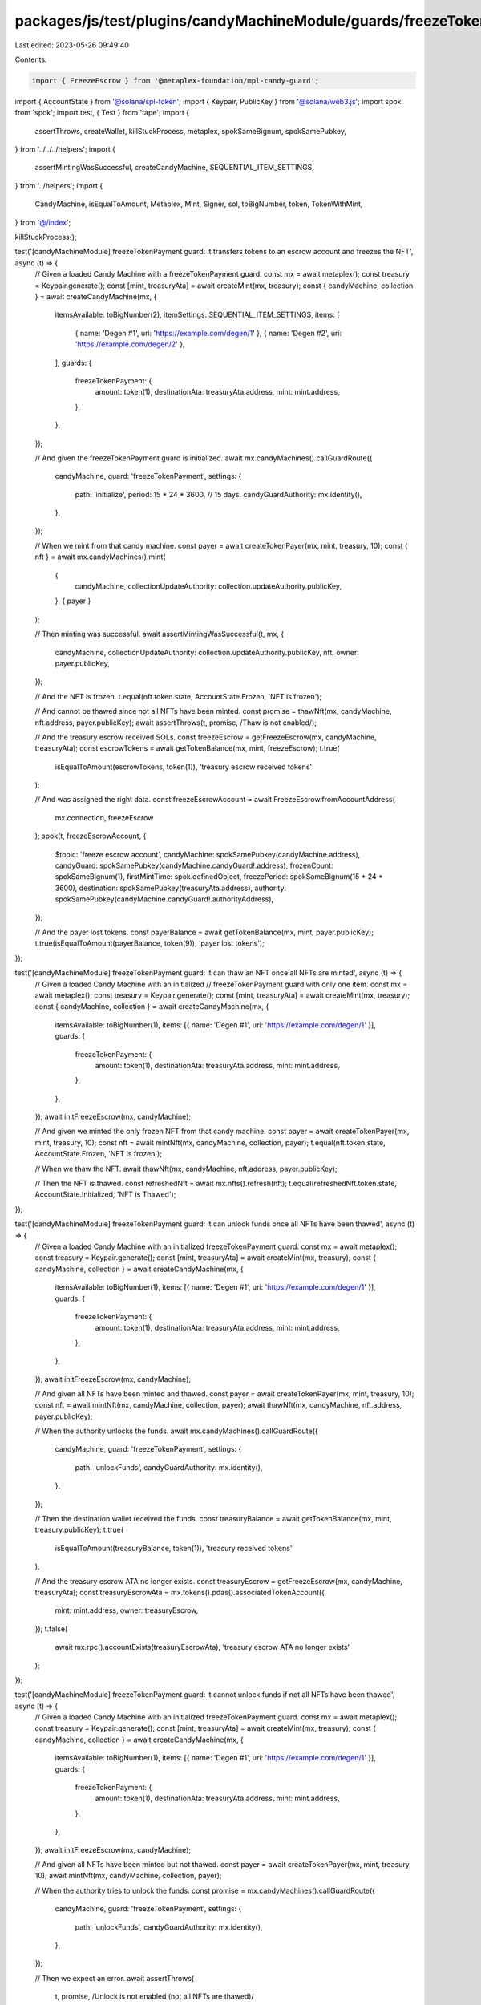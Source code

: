 packages/js/test/plugins/candyMachineModule/guards/freezeTokenPayment.test.ts
=============================================================================

Last edited: 2023-05-26 09:49:40

Contents:

.. code-block:: ts

    import { FreezeEscrow } from '@metaplex-foundation/mpl-candy-guard';
import { AccountState } from '@solana/spl-token';
import { Keypair, PublicKey } from '@solana/web3.js';
import spok from 'spok';
import test, { Test } from 'tape';
import {
  assertThrows,
  createWallet,
  killStuckProcess,
  metaplex,
  spokSameBignum,
  spokSamePubkey,
} from '../../../helpers';
import {
  assertMintingWasSuccessful,
  createCandyMachine,
  SEQUENTIAL_ITEM_SETTINGS,
} from '../helpers';
import {
  CandyMachine,
  isEqualToAmount,
  Metaplex,
  Mint,
  Signer,
  sol,
  toBigNumber,
  token,
  TokenWithMint,
} from '@/index';

killStuckProcess();

test('[candyMachineModule] freezeTokenPayment guard: it transfers tokens to an escrow account and freezes the NFT', async (t) => {
  // Given a loaded Candy Machine with a freezeTokenPayment guard.
  const mx = await metaplex();
  const treasury = Keypair.generate();
  const [mint, treasuryAta] = await createMint(mx, treasury);
  const { candyMachine, collection } = await createCandyMachine(mx, {
    itemsAvailable: toBigNumber(2),
    itemSettings: SEQUENTIAL_ITEM_SETTINGS,
    items: [
      { name: 'Degen #1', uri: 'https://example.com/degen/1' },
      { name: 'Degen #2', uri: 'https://example.com/degen/2' },
    ],
    guards: {
      freezeTokenPayment: {
        amount: token(1),
        destinationAta: treasuryAta.address,
        mint: mint.address,
      },
    },
  });

  // And given the freezeTokenPayment guard is initialized.
  await mx.candyMachines().callGuardRoute({
    candyMachine,
    guard: 'freezeTokenPayment',
    settings: {
      path: 'initialize',
      period: 15 * 24 * 3600, // 15 days.
      candyGuardAuthority: mx.identity(),
    },
  });

  // When we mint from that candy machine.
  const payer = await createTokenPayer(mx, mint, treasury, 10);
  const { nft } = await mx.candyMachines().mint(
    {
      candyMachine,
      collectionUpdateAuthority: collection.updateAuthority.publicKey,
    },
    { payer }
  );

  // Then minting was successful.
  await assertMintingWasSuccessful(t, mx, {
    candyMachine,
    collectionUpdateAuthority: collection.updateAuthority.publicKey,
    nft,
    owner: payer.publicKey,
  });

  // And the NFT is frozen.
  t.equal(nft.token.state, AccountState.Frozen, 'NFT is frozen');

  // And cannot be thawed since not all NFTs have been minted.
  const promise = thawNft(mx, candyMachine, nft.address, payer.publicKey);
  await assertThrows(t, promise, /Thaw is not enabled/);

  // And the treasury escrow received SOLs.
  const freezeEscrow = getFreezeEscrow(mx, candyMachine, treasuryAta);
  const escrowTokens = await getTokenBalance(mx, mint, freezeEscrow);
  t.true(
    isEqualToAmount(escrowTokens, token(1)),
    'treasury escrow received tokens'
  );

  // And was assigned the right data.
  const freezeEscrowAccount = await FreezeEscrow.fromAccountAddress(
    mx.connection,
    freezeEscrow
  );
  spok(t, freezeEscrowAccount, {
    $topic: 'freeze escrow account',
    candyMachine: spokSamePubkey(candyMachine.address),
    candyGuard: spokSamePubkey(candyMachine.candyGuard!.address),
    frozenCount: spokSameBignum(1),
    firstMintTime: spok.definedObject,
    freezePeriod: spokSameBignum(15 * 24 * 3600),
    destination: spokSamePubkey(treasuryAta.address),
    authority: spokSamePubkey(candyMachine.candyGuard!.authorityAddress),
  });

  // And the payer lost tokens.
  const payerBalance = await getTokenBalance(mx, mint, payer.publicKey);
  t.true(isEqualToAmount(payerBalance, token(9)), 'payer lost tokens');
});

test('[candyMachineModule] freezeTokenPayment guard: it can thaw an NFT once all NFTs are minted', async (t) => {
  // Given a loaded Candy Machine with an initialized
  // freezeTokenPayment guard with only one item.
  const mx = await metaplex();
  const treasury = Keypair.generate();
  const [mint, treasuryAta] = await createMint(mx, treasury);
  const { candyMachine, collection } = await createCandyMachine(mx, {
    itemsAvailable: toBigNumber(1),
    items: [{ name: 'Degen #1', uri: 'https://example.com/degen/1' }],
    guards: {
      freezeTokenPayment: {
        amount: token(1),
        destinationAta: treasuryAta.address,
        mint: mint.address,
      },
    },
  });
  await initFreezeEscrow(mx, candyMachine);

  // And given we minted the only frozen NFT from that candy machine.
  const payer = await createTokenPayer(mx, mint, treasury, 10);
  const nft = await mintNft(mx, candyMachine, collection, payer);
  t.equal(nft.token.state, AccountState.Frozen, 'NFT is frozen');

  // When we thaw the NFT.
  await thawNft(mx, candyMachine, nft.address, payer.publicKey);

  // Then the NFT is thawed.
  const refreshedNft = await mx.nfts().refresh(nft);
  t.equal(refreshedNft.token.state, AccountState.Initialized, 'NFT is Thawed');
});

test('[candyMachineModule] freezeTokenPayment guard: it can unlock funds once all NFTs have been thawed', async (t) => {
  // Given a loaded Candy Machine with an initialized freezeTokenPayment guard.
  const mx = await metaplex();
  const treasury = Keypair.generate();
  const [mint, treasuryAta] = await createMint(mx, treasury);
  const { candyMachine, collection } = await createCandyMachine(mx, {
    itemsAvailable: toBigNumber(1),
    items: [{ name: 'Degen #1', uri: 'https://example.com/degen/1' }],
    guards: {
      freezeTokenPayment: {
        amount: token(1),
        destinationAta: treasuryAta.address,
        mint: mint.address,
      },
    },
  });
  await initFreezeEscrow(mx, candyMachine);

  // And given all NFTs have been minted and thawed.
  const payer = await createTokenPayer(mx, mint, treasury, 10);
  const nft = await mintNft(mx, candyMachine, collection, payer);
  await thawNft(mx, candyMachine, nft.address, payer.publicKey);

  // When the authority unlocks the funds.
  await mx.candyMachines().callGuardRoute({
    candyMachine,
    guard: 'freezeTokenPayment',
    settings: {
      path: 'unlockFunds',
      candyGuardAuthority: mx.identity(),
    },
  });

  // Then the destination wallet received the funds.
  const treasuryBalance = await getTokenBalance(mx, mint, treasury.publicKey);
  t.true(
    isEqualToAmount(treasuryBalance, token(1)),
    'treasury received tokens'
  );

  // And the treasury escrow ATA no longer exists.
  const treasuryEscrow = getFreezeEscrow(mx, candyMachine, treasuryAta);
  const treasuryEscrowAta = mx.tokens().pdas().associatedTokenAccount({
    mint: mint.address,
    owner: treasuryEscrow,
  });
  t.false(
    await mx.rpc().accountExists(treasuryEscrowAta),
    'treasury escrow ATA no longer exists'
  );
});

test('[candyMachineModule] freezeTokenPayment guard: it cannot unlock funds if not all NFTs have been thawed', async (t) => {
  // Given a loaded Candy Machine with an initialized freezeTokenPayment guard.
  const mx = await metaplex();
  const treasury = Keypair.generate();
  const [mint, treasuryAta] = await createMint(mx, treasury);
  const { candyMachine, collection } = await createCandyMachine(mx, {
    itemsAvailable: toBigNumber(1),
    items: [{ name: 'Degen #1', uri: 'https://example.com/degen/1' }],
    guards: {
      freezeTokenPayment: {
        amount: token(1),
        destinationAta: treasuryAta.address,
        mint: mint.address,
      },
    },
  });
  await initFreezeEscrow(mx, candyMachine);

  // And given all NFTs have been minted but not thawed.
  const payer = await createTokenPayer(mx, mint, treasury, 10);
  await mintNft(mx, candyMachine, collection, payer);

  // When the authority tries to unlock the funds.
  const promise = mx.candyMachines().callGuardRoute({
    candyMachine,
    guard: 'freezeTokenPayment',
    settings: {
      path: 'unlockFunds',
      candyGuardAuthority: mx.identity(),
    },
  });

  // Then we expect an error.
  await assertThrows(
    t,
    promise,
    /Unlock is not enabled \(not all NFTs are thawed\)/
  );

  // And the destination wallet did not receive any funds.
  const treasuryBalance = await getTokenBalance(mx, mint, treasury.publicKey);
  t.true(
    isEqualToAmount(treasuryBalance, token(0)),
    'treasury received no tokens'
  );
});

test('[candyMachineModule] freezeTokenPayment guard: it can have multiple freeze escrow and reuse the same ones', async (t) => {
  // Given a loaded Candy Machine with 4 groups
  // containing freezeTokenPayment guards such that:
  // - Group A and Group B use the same destination (and thus freeze escrow).
  // - Group C uses a different destination than group A and B.
  // - Group D does not use a freezeTokenPayment guard at all.
  const mx = await metaplex();
  const treasuryAB = Keypair.generate();
  const [mintAB, treasuryAtaAB] = await createMint(mx, treasuryAB);
  const treasuryC = Keypair.generate();
  const [mintC, treasuryAtaC] = await createMint(mx, treasuryC);
  const treasuryD = Keypair.generate();
  const [mintD, treasuryAtaD] = await createMint(mx, treasuryD);
  const { candyMachine, collection } = await createCandyMachine(mx, {
    itemsAvailable: toBigNumber(4),
    itemSettings: SEQUENTIAL_ITEM_SETTINGS,
    items: [
      { name: 'Degen #1', uri: 'https://example.com/degen/1' },
      { name: 'Degen #2', uri: 'https://example.com/degen/2' },
      { name: 'Degen #3', uri: 'https://example.com/degen/3' },
      { name: 'Degen #4', uri: 'https://example.com/degen/4' },
    ],
    guards: {},
    groups: [
      {
        label: 'GROUPA',
        guards: {
          freezeTokenPayment: {
            amount: token(1),
            destinationAta: treasuryAtaAB.address,
            mint: mintAB.address,
          },
        },
      },
      {
        label: 'GROUPB',
        guards: {
          freezeTokenPayment: {
            amount: token(3),
            destinationAta: treasuryAtaAB.address,
            mint: mintAB.address,
          },
        },
      },
      {
        label: 'GROUPC',
        guards: {
          freezeTokenPayment: {
            amount: token(5),
            destinationAta: treasuryAtaC.address,
            mint: mintC.address,
          },
        },
      },
      {
        label: 'GROUPD',
        guards: {
          tokenPayment: {
            amount: token(7),
            destinationAta: treasuryAtaD.address,
            mint: mintD.address,
          },
        },
      },
    ],
  });

  // And given all freeze escrows have been initialized.
  await initFreezeEscrow(mx, candyMachine, 'GROUPA');
  await initFreezeEscrow(mx, candyMachine, 'GROUPC');

  // Note that trying to initialize the escrow for group B will fail
  // because it has already been initialized via group A.
  await assertThrows(
    t,
    initFreezeEscrow(mx, candyMachine, 'GROUPB'),
    /The freeze escrow account already exists/
  );

  // And given a payer with enough tokens to buy all 4 NFTs.
  const payer = await createWallet(mx, 10);
  await mintTokens(mx, mintAB, treasuryAB, payer, 10);
  await mintTokens(mx, mintC, treasuryC, payer, 10);
  await mintTokens(mx, mintD, treasuryD, payer, 10);

  // When we mint all 4 NFTs via each group.
  const nftA = await mintNft(mx, candyMachine, collection, payer, 'GROUPA'); // 1 AB token.
  const nftB = await mintNft(mx, candyMachine, collection, payer, 'GROUPB'); // 3 AB tokens.
  const nftC = await mintNft(mx, candyMachine, collection, payer, 'GROUPC'); // 5 C tokens.
  const nftD = await mintNft(mx, candyMachine, collection, payer, 'GROUPD'); // 7 D tokens.

  // Then all NFTs except for group D have been frozen.
  t.equal(nftA.token.state, AccountState.Frozen, 'NFT A is frozen');
  t.equal(nftB.token.state, AccountState.Frozen, 'NFT B is frozen');
  t.equal(nftC.token.state, AccountState.Frozen, 'NFT C is frozen');
  t.equal(nftD.token.state, AccountState.Initialized, 'NFT D is not frozen');

  // And the treasury escrow received tokens.
  const escrowAB = getFreezeEscrow(mx, candyMachine, treasuryAtaAB);
  const escrowC = getFreezeEscrow(mx, candyMachine, treasuryAtaC);
  const escrowBalanceAB = await getTokenBalance(mx, mintAB, escrowAB);
  const escrowBalanceC = await getTokenBalance(mx, mintC, escrowC);
  t.true(
    isEqualToAmount(escrowBalanceAB, token(4)),
    'treasury AB escrow ATA received tokens'
  );
  t.true(
    isEqualToAmount(escrowBalanceC, token(5)),
    'treasury C escrow ATA received tokens'
  );

  // And the payer lost tokens.
  const payerTokensAB = await getTokenBalance(mx, mintAB, payer.publicKey);
  const payerTokensC = await getTokenBalance(mx, mintC, payer.publicKey);
  const payerTokensD = await getTokenBalance(mx, mintD, payer.publicKey);
  t.true(isEqualToAmount(payerTokensAB, token(10 - 4)), 'payer lost AB tokens');
  t.true(isEqualToAmount(payerTokensC, token(10 - 5)), 'payer lost C tokens');
  t.true(isEqualToAmount(payerTokensD, token(10 - 7)), 'payer lost D tokens');

  // And the frozen counters securely decrease as we thaw all frozen NFTs.
  const assertFrozenCounts = async (ab: number, c: number) => {
    await Promise.all([
      assertFrozenCount(t, mx, candyMachine, treasuryAtaAB, ab),
      assertFrozenCount(t, mx, candyMachine, treasuryAtaC, c),
    ]);
  };
  await assertFrozenCounts(2, 1);
  await thawNft(mx, candyMachine, nftD.address, payer.publicKey, 'GROUPA'); // Not frozen.
  await assertFrozenCounts(2, 1); // No change.
  await thawNft(mx, candyMachine, nftA.address, payer.publicKey, 'GROUPA');
  await assertFrozenCounts(1, 1); // AB decreased.
  await thawNft(mx, candyMachine, nftA.address, payer.publicKey, 'GROUPA'); // Already thawed.
  await assertFrozenCounts(1, 1); // No change.
  await thawNft(mx, candyMachine, nftB.address, payer.publicKey, 'GROUPB');
  await assertFrozenCounts(0, 1); // AB decreased.
  await thawNft(mx, candyMachine, nftC.address, payer.publicKey, 'GROUPC');
  await assertFrozenCounts(0, 0); // C decreased.

  // And when the authority unlocks the funds of both freeze escrows.
  await unlockFunds(mx, candyMachine, 'GROUPA');
  await unlockFunds(mx, candyMachine, 'GROUPC');

  // Note that trying to unlock the funds of group B will fail
  // because it has already been unlocked via group A.
  await assertThrows(
    t,
    unlockFunds(mx, candyMachine, 'GROUPB'),
    /The program expected this account to be already initialized/
  );

  // Then the treasuries received the funds.
  t.true(
    isEqualToAmount(
      await getTokenBalance(mx, mintAB, treasuryAB.publicKey),
      token(4)
    ),
    'treasury AB received the funds'
  );
  t.true(
    isEqualToAmount(
      await getTokenBalance(mx, mintC, treasuryC.publicKey),
      token(5)
    ),
    'treasury C received the funds'
  );
  t.true(
    isEqualToAmount(
      await getTokenBalance(mx, mintD, treasuryD.publicKey),
      token(7)
    ),
    'treasury D received the funds'
  );

  // And the treasury escrows ATA no longer exist.
  const escrowAtaAB = mx
    .tokens()
    .pdas()
    .associatedTokenAccount({
      mint: mintAB.address,
      owner: getFreezeEscrow(mx, candyMachine, treasuryAtaAB),
    });
  const escrowAtaC = mx
    .tokens()
    .pdas()
    .associatedTokenAccount({
      mint: mintC.address,
      owner: getFreezeEscrow(mx, candyMachine, treasuryAtaC),
    });
  t.false(
    await mx.rpc().accountExists(escrowAtaAB),
    'treasury AB escrow ATA no longer exists'
  );
  t.false(
    await mx.rpc().accountExists(escrowAtaC),
    'treasury C escrow ATA no longer exists'
  );
});

test('[candyMachineModule] freezeTokenPayment guard: it fails to mint if the freeze escrow was not initialized', async (t) => {
  // Given a loaded Candy Machine with a freezeTokenPayment guard.
  const mx = await metaplex();
  const treasury = Keypair.generate();
  const [mint, treasuryAta] = await createMint(mx, treasury);
  const { candyMachine, collection } = await createCandyMachine(mx, {
    itemsAvailable: toBigNumber(1),
    items: [{ name: 'Degen #1', uri: 'https://example.com/degen/1' }],
    guards: {
      freezeTokenPayment: {
        amount: token(1),
        destinationAta: treasuryAta.address,
        mint: mint.address,
      },
    },
  });

  // When we try to mint without initializing the freeze escrow.
  const payer = await createTokenPayer(mx, mint, treasury, 10);
  const promise = mx.candyMachines().mint(
    {
      candyMachine,
      collectionUpdateAuthority: collection.updateAuthority.publicKey,
    },
    { payer }
  );

  // Then we expect an error.
  await assertThrows(t, promise, /Freeze must be initialized/);

  // And the payer didn't loose any SOL.
  const payerBalance = await getTokenBalance(mx, mint, payer.publicKey);
  t.true(isEqualToAmount(payerBalance, token(10)), 'payer did not lose tokens');
});

test('[candyMachineModule] freezeTokenPayment guard: it fails to mint if the payer does not have enough funds', async (t) => {
  // Given a loaded Candy Machine with an initialized
  // freezeTokenPayment guard costing 5 tokens.
  const mx = await metaplex();
  const treasury = Keypair.generate();
  const [mint, treasuryAta] = await createMint(mx, treasury);
  const { candyMachine, collection } = await createCandyMachine(mx, {
    itemsAvailable: toBigNumber(1),
    items: [{ name: 'Degen #1', uri: 'https://example.com/degen/1' }],
    guards: {
      freezeTokenPayment: {
        amount: token(5),
        destinationAta: treasuryAta.address,
        mint: mint.address,
      },
    },
  });
  await initFreezeEscrow(mx, candyMachine);

  // When we mint from it using a payer that only has 4 tokens.
  const payer = await createTokenPayer(mx, mint, treasury, 4);
  const promise = mx.candyMachines().mint(
    {
      candyMachine,
      collectionUpdateAuthority: collection.updateAuthority.publicKey,
    },
    { payer }
  );

  // Then we expect an error.
  await assertThrows(t, promise, /Not enough tokens on the account/);

  // And the payer didn't loose any tokens.
  const payerBalance = await getTokenBalance(mx, mint, payer.publicKey);
  t.true(isEqualToAmount(payerBalance, token(4)), 'payer did not lose tokens');
});

test('[candyMachineModule] freezeTokenPayment guard: it fails to mint if the owner is not the payer', async (t) => {
  // Given a loaded Candy Machine with an initialized freezeTokenPayment guard.
  const mx = await metaplex();
  const treasury = Keypair.generate();
  const [mint, treasuryAta] = await createMint(mx, treasury);
  const { candyMachine, collection } = await createCandyMachine(mx, {
    itemsAvailable: toBigNumber(1),
    items: [{ name: 'Degen #1', uri: 'https://example.com/degen/1' }],
    guards: {
      freezeTokenPayment: {
        amount: token(1),
        destinationAta: treasuryAta.address,
        mint: mint.address,
      },
    },
  });
  await initFreezeEscrow(mx, candyMachine);

  // When we mint using an owner that is not the payer.
  const payer = await createTokenPayer(mx, mint, treasury, 10);
  const owner = Keypair.generate().publicKey;
  const promise = mx.candyMachines().mint(
    {
      candyMachine,
      collectionUpdateAuthority: collection.updateAuthority.publicKey,
      owner,
    },
    { payer }
  );

  // Then we expect an error.
  await assertThrows(
    t,
    promise,
    /The payer must be the owner when using the \[freezeTokenPayment\] guard/
  );
});

test('[candyMachineModule] freezeTokenPayment guard with bot tax: it charges a bot tax if something goes wrong', async (t) => {
  // Given a loaded Candy Machine with a freezeTokenPayment guard and a botTax guard.
  const mx = await metaplex();
  const treasury = Keypair.generate();
  const [mint, treasuryAta] = await createMint(mx, treasury);
  const { candyMachine, collection } = await createCandyMachine(mx, {
    itemsAvailable: toBigNumber(1),
    items: [{ name: 'Degen #1', uri: 'https://example.com/degen/1' }],
    guards: {
      botTax: {
        lamports: sol(0.1),
        lastInstruction: true,
      },
      freezeTokenPayment: {
        amount: token(1),
        destinationAta: treasuryAta.address,
        mint: mint.address,
      },
    },
  });

  // When we try to mint without initializing the freeze escrow.
  const payer = await createWallet(mx, 10); // 10 SOL.
  await mintTokens(mx, mint, treasury, payer, 5); // 5 tokens.
  const promise = mx.candyMachines().mint(
    {
      candyMachine,
      collectionUpdateAuthority: collection.updateAuthority.publicKey,
    },
    { payer }
  );

  // Then we expect a bot tax error.
  await assertThrows(t, promise, /CandyMachineBotTaxError/);

  // And the payer was charged a bot tax.
  const payerBalance = await mx.rpc().getBalance(payer.publicKey);
  t.true(
    isEqualToAmount(payerBalance, sol(9.9), sol(0.01)),
    'payer was charged a bot tax'
  );
});

const createMint = async (
  mx: Metaplex,
  mintAuthority: Signer
): Promise<[Mint, TokenWithMint]> => {
  const { token: tokenWithMint } = await mx.tokens().createTokenWithMint({
    owner: mintAuthority.publicKey,
    mintAuthority,
  });

  return [tokenWithMint.mint, tokenWithMint];
};

const createTokenPayer = async (
  mx: Metaplex,
  mint: Mint,
  mintAuthority: Signer,
  amount: number
): Promise<Signer> => {
  const payer = await createWallet(mx, 10);
  await mintTokens(mx, mint, mintAuthority, payer, amount);
  return payer;
};

const mintTokens = async (
  mx: Metaplex,
  mint: Mint,
  mintAuthority: Signer,
  payer: Signer,
  amount: number
) => {
  await mx.tokens().mint({
    mintAddress: mint.address,
    mintAuthority,
    toOwner: payer.publicKey,
    amount: token(amount),
  });
};

const getFreezeEscrow = (
  mx: Metaplex,
  candyMachine: CandyMachine,
  destinationAta: { address: PublicKey }
) => {
  return mx.candyMachines().pdas().freezeEscrow({
    destination: destinationAta.address,
    candyMachine: candyMachine.address,
    candyGuard: candyMachine.candyGuard!.address,
  });
};

const getTokenBalance = async (mx: Metaplex, mint: Mint, owner: PublicKey) => {
  const tokenAccount = await mx.tokens().findTokenByAddress({
    address: mx.tokens().pdas().associatedTokenAccount({
      mint: mint.address,
      owner,
    }),
  });

  return tokenAccount.amount;
};

const getFrozenCount = async (
  mx: Metaplex,
  candyMachine: CandyMachine,
  destinationAta: { address: PublicKey }
) => {
  const account = await FreezeEscrow.fromAccountAddress(
    mx.connection,
    getFreezeEscrow(mx, candyMachine, destinationAta)
  );

  return toBigNumber(account.frozenCount).toNumber();
};

const assertFrozenCount = async (
  t: Test,
  mx: Metaplex,
  candyMachine: CandyMachine,
  destinationAta: { address: PublicKey },
  expected: number
): Promise<void> => {
  const frozenCount = await getFrozenCount(mx, candyMachine, destinationAta);
  t.equal(frozenCount, expected, 'frozen count is correct');
};

const initFreezeEscrow = async (
  mx: Metaplex,
  candyMachine: CandyMachine,
  group?: string
) => {
  await mx.candyMachines().callGuardRoute({
    candyMachine,
    guard: 'freezeTokenPayment',
    group,
    settings: {
      path: 'initialize',
      period: 15 * 24 * 3600, // 15 days.
      candyGuardAuthority: mx.identity(),
    },
  });
};

const mintNft = async (
  mx: Metaplex,
  candyMachine: CandyMachine,
  collection: { updateAuthority: Signer },
  payer?: Signer,
  group?: string
) => {
  const { nft } = await mx.candyMachines().mint(
    {
      candyMachine,
      collectionUpdateAuthority: collection.updateAuthority.publicKey,
      group,
    },
    { payer }
  );
  return nft;
};

const thawNft = async (
  mx: Metaplex,
  candyMachine: CandyMachine,
  nftMint: PublicKey,
  nftOwner: PublicKey,
  group?: string
) => {
  await mx.candyMachines().callGuardRoute({
    candyMachine,
    guard: 'freezeTokenPayment',
    group,
    settings: {
      path: 'thaw',
      nftMint,
      nftOwner,
    },
  });
};

const unlockFunds = async (
  mx: Metaplex,
  candyMachine: CandyMachine,
  group?: string
) => {
  await mx.candyMachines().callGuardRoute({
    candyMachine,
    guard: 'freezeTokenPayment',
    group,
    settings: {
      path: 'unlockFunds',
      candyGuardAuthority: mx.identity(),
    },
  });
};


